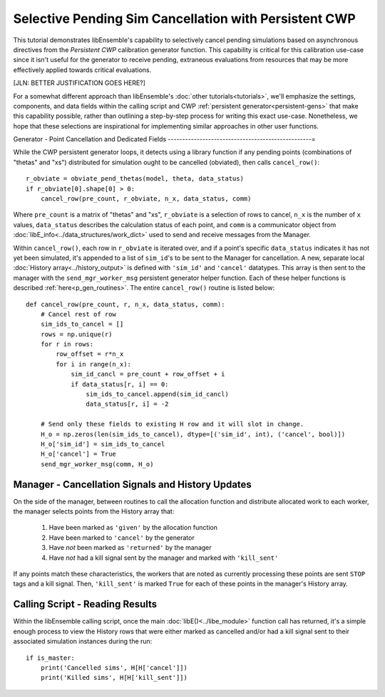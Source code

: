 ======================================================
Selective Pending Sim Cancellation with Persistent CWP
======================================================

This tutorial demonstrates libEnsemble's capability to selectively cancel pending
simulations based on asynchronous directives from the *Persistent CWP* calibration
generator function. This capability is critical for this calibration use-case since
it isn't useful for the generator to receive pending, extraneous evaluations
from resources that may be more effectively applied towards critical evaluations.

[JLN: BETTER JUSTIFICATION GOES HERE?]

For a somewhat different approach than libEnsemble's :doc:`other tutorials<tutorials>`,
we'll emphasize the settings, components, and data fields within the calling script and CWP
:ref:`persistent generator<persistent-gens>` that make this capability possible,
rather than outlining a step-by-step process for writing this exact use-case.
Nonetheless, we hope that these selections are inspirational for implementing
similar approaches in other user functions.

Generator - Point Cancellation and Dedicated Fields
--------------------------------------------------=

While the CWP persistent generator loops, it detects using a library function
if any pending points (combinations of "thetas" and "xs") distributed for
simulation ought to be cancelled (obviated), then calls ``cancel_row()``::

    r_obviate = obviate_pend_thetas(model, theta, data_status)
    if r_obviate[0].shape[0] > 0:
        cancel_row(pre_count, r_obviate, n_x, data_status, comm)

Where ``pre_count`` is a matrix of "thetas" and "xs", ``r_obviate`` is a selection
of rows to cancel, ``n_x`` is the number of ``x`` values, ``data_status`` describes
the calculation status of each point, and ``comm`` is a communicator object from
:doc:`libE_info<../data_structures/work_dict>` used to send and receive messages from the Manager.

Within ``cancel_row()``, each row in ``r_obviate`` is iterated over, and if a
point's specific ``data_status`` indicates it has not yet been simulated, it's appended
to a list of ``sim_id``'s to be sent to the Manager for cancellation. A new, separate
local :doc:`History array<../history_output>` is defined with ``'sim_id'`` and
``'cancel'`` datatypes. This array is then sent to the manager with the
``send_mgr_worker_msg`` persistent generator helper function. Each of these
helper functions is described :ref:`here<p_gen_routines>`. The entire
``cancel_row()`` routine is listed below::

    def cancel_row(pre_count, r, n_x, data_status, comm):
        # Cancel rest of row
        sim_ids_to_cancel = []
        rows = np.unique(r)
        for r in rows:
            row_offset = r*n_x
            for i in range(n_x):
                sim_id_cancl = pre_count + row_offset + i
                if data_status[r, i] == 0:
                    sim_ids_to_cancel.append(sim_id_cancl)
                    data_status[r, i] = -2

        # Send only these fields to existing H row and it will slot in change.
        H_o = np.zeros(len(sim_ids_to_cancel), dtype=[('sim_id', int), ('cancel', bool)])
        H_o['sim_id'] = sim_ids_to_cancel
        H_o['cancel'] = True
        send_mgr_worker_msg(comm, H_o)


Manager - Cancellation Signals and History Updates
--------------------------------------------------

On the side of the manager, between routines to call the allocation function and
distribute allocated work to each worker, the manager selects points from the History
array that:

    1) Have been marked as ``'given'`` by the allocation function
    2) Have been marked to ``'cancel'`` by the generator
    3) Have *not* been marked as ``'returned'`` by the manager
    4) Have *not* had a kill signal sent by the manager and marked with ``'kill_sent'``

If any points match these characteristics, the workers that are noted as currently
processing these points are sent ``STOP`` tags and a kill signal. Then, ``'kill_sent'``
is marked ``True`` for each of these points in the manager's History array.

Calling Script - Reading Results
--------------------------------

Within the libEnsemble calling script, once the main :doc:`libE()<../libe_module>`
function call has returned, it's a simple enough process to view the History rows
that were either marked as cancelled and/or had a kill signal sent to their associated
simulation instances during the run::

    if is_master:
        print('Cancelled sims', H[H['cancel']])
        print('Killed sims', H[H['kill_sent']])
